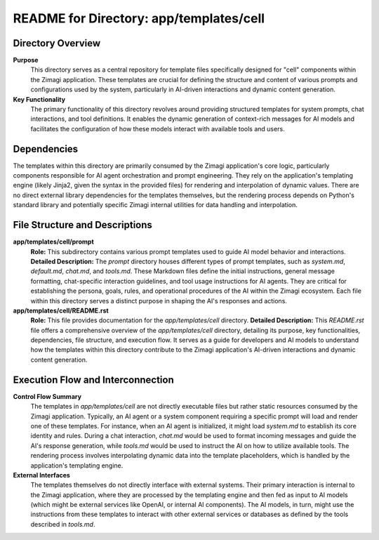 =====================================================
README for Directory: app/templates/cell
=====================================================

Directory Overview
------------------

**Purpose**
   This directory serves as a central repository for template files specifically designed for "cell" components within the Zimagi application. These templates are crucial for defining the structure and content of various prompts and configurations used by the system, particularly in AI-driven interactions and dynamic content generation.

**Key Functionality**
   The primary functionality of this directory revolves around providing structured templates for system prompts, chat interactions, and tool definitions. It enables the dynamic generation of context-rich messages for AI models and facilitates the configuration of how these models interact with available tools and users.

Dependencies
-------------------------

The templates within this directory are primarily consumed by the Zimagi application's core logic, particularly components responsible for AI agent orchestration and prompt engineering. They rely on the application's templating engine (likely Jinja2, given the syntax in the provided files) for rendering and interpolation of dynamic values. There are no direct external library dependencies for the templates themselves, but the rendering process depends on Python's standard library and potentially specific Zimagi internal utilities for data handling and interpolation.

File Structure and Descriptions
-------------------------------

**app/templates/cell/prompt**
     **Role:** This subdirectory contains various prompt templates used to guide AI model behavior and interactions.
     **Detailed Description:** The `prompt` directory houses different types of prompt templates, such as `system.md`, `default.md`, `chat.md`, and `tools.md`. These Markdown files define the initial instructions, general message formatting, chat-specific interaction guidelines, and tool usage instructions for AI agents. They are critical for establishing the persona, goals, rules, and operational procedures of the AI within the Zimagi ecosystem. Each file within this directory serves a distinct purpose in shaping the AI's responses and actions.

**app/templates/cell/README.rst**
     **Role:** This file provides documentation for the `app/templates/cell` directory.
     **Detailed Description:** This `README.rst` file offers a comprehensive overview of the `app/templates/cell` directory, detailing its purpose, key functionalities, dependencies, file structure, and execution flow. It serves as a guide for developers and AI models to understand how the templates within this directory contribute to the Zimagi application's AI-driven interactions and dynamic content generation.

Execution Flow and Interconnection
----------------------------------

**Control Flow Summary**
   The templates in `app/templates/cell` are not directly executable files but rather static resources consumed by the Zimagi application. Typically, an AI agent or a system component requiring a specific prompt will load and render one of these templates. For instance, when an AI agent is initialized, it might load `system.md` to establish its core identity and rules. During a chat interaction, `chat.md` would be used to format incoming messages and guide the AI's response generation, while `tools.md` would be used to instruct the AI on how to utilize available tools. The rendering process involves interpolating dynamic data into the template placeholders, which is handled by the application's templating engine.

**External Interfaces**
   The templates themselves do not directly interface with external systems. Their primary interaction is internal to the Zimagi application, where they are processed by the templating engine and then fed as input to AI models (which might be external services like OpenAI, or internal AI components). The AI models, in turn, might use the instructions from these templates to interact with other external services or databases as defined by the tools described in `tools.md`.
